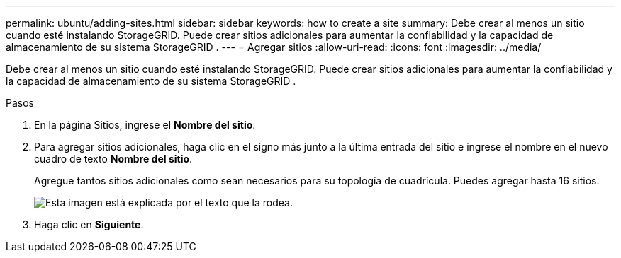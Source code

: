 ---
permalink: ubuntu/adding-sites.html 
sidebar: sidebar 
keywords: how to create a site 
summary: Debe crear al menos un sitio cuando esté instalando StorageGRID.  Puede crear sitios adicionales para aumentar la confiabilidad y la capacidad de almacenamiento de su sistema StorageGRID . 
---
= Agregar sitios
:allow-uri-read: 
:icons: font
:imagesdir: ../media/


[role="lead"]
Debe crear al menos un sitio cuando esté instalando StorageGRID.  Puede crear sitios adicionales para aumentar la confiabilidad y la capacidad de almacenamiento de su sistema StorageGRID .

.Pasos
. En la página Sitios, ingrese el *Nombre del sitio*.
. Para agregar sitios adicionales, haga clic en el signo más junto a la última entrada del sitio e ingrese el nombre en el nuevo cuadro de texto *Nombre del sitio*.
+
Agregue tantos sitios adicionales como sean necesarios para su topología de cuadrícula.  Puedes agregar hasta 16 sitios.

+
image::../media/3_gmi_installer_sites_page.gif[Esta imagen está explicada por el texto que la rodea.]

. Haga clic en *Siguiente*.

